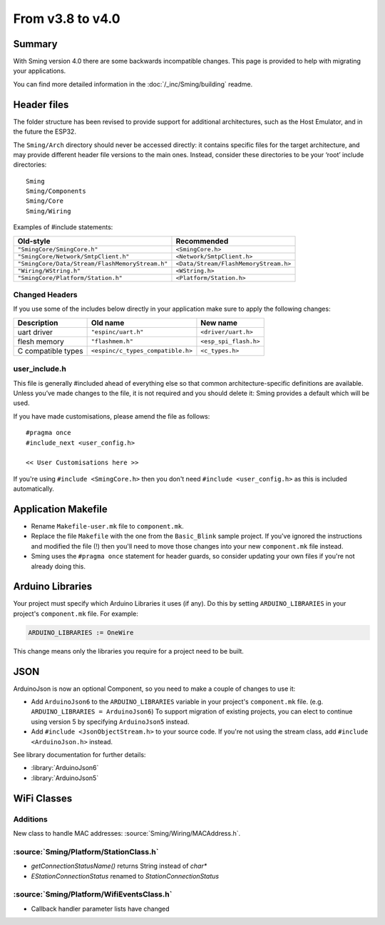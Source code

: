 ***************************
From v3.8 to v4.0
***************************

Summary
=======

With Sming version 4.0 there are some backwards
incompatible changes. This page is provided to help with migrating your
applications.

You can find more detailed information in the
:doc:`/_inc/Sming/building` readme.

Header files
============

The folder structure has been revised to provide support for additional
architectures, such as the Host Emulator, and in the future the ESP32.

The ``Sming/Arch`` directory should never be accessed directly: it
contains specific files for the target architecture, and may provide
different header file versions to the main ones. Instead, consider these
directories to be your ‘root’ include directories:

::

   Sming
   Sming/Components
   Sming/Core
   Sming/Wiring

Examples of #include statements:

====================================================     =====================================
Old-style                                                Recommended
====================================================     =====================================
``"SmingCore/SmingCore.h"``                              ``<SmingCore.h>``
``"SmingCore/Network/SmtpClient.h"``                     ``<Network/SmtpClient.h>``
``"SmingCore/Data/Stream/FlashMemoryStream.h"``          ``<Data/Stream/FlashMemoryStream.h>``
``"Wiring/WString.h"``                                   ``<WString.h>``
``"SmingCore/Platform/Station.h"``                       ``<Platform/Station.h>``
====================================================     =====================================


Changed Headers
---------------

If you use some of the includes below directly in your application make
sure to apply the following changes:

================== ================================= =====================
Description        Old name                          New name
================== ================================= =====================
uart driver        ``"espinc/uart.h"``               ``<driver/uart.h>``
flesh memory       ``"flashmem.h"``                  ``<esp_spi_flash.h>``
C compatible types ``<espinc/c_types_compatible.h>`` ``<c_types.h>``
================== ================================= =====================

user_include.h
--------------

This file is generally #included ahead of everything else so that common
architecture-specific definitions are available. Unless you’ve made
changes to the file, it is not required and you should delete it: Sming
provides a default which will be used.

If you have made customisations, please amend the file as follows:

::

   #pragma once
   #include_next <user_config.h>

   << User Customisations here >>


If you're using ``#include <SmingCore.h>`` then you don't need
``#include <user_config.h>`` as this is included automatically.

Application Makefile
====================

* Rename ``Makefile-user.mk`` file to ``component.mk``.
* Replace the file ``Makefile`` with the one from the ``Basic_Blink``
  sample project. If you've ignored the instructions and modified the
  file (!) then you'll need to move those changes into your new
  ``component.mk`` file instead.
* Sming uses the ``#pragma once`` statement for header guards, so
  consider updating your own files if you're not already doing this.

Arduino Libraries
=================

Your project must specify which Arduino Libraries it uses (if any). Do
this by setting ``ARDUINO_LIBRARIES`` in your project's
``component.mk`` file. For example:

.. code-block:: make

   ARDUINO_LIBRARIES := OneWire

This change means only the libraries you require for a project need to
be built.


JSON
====

ArduinoJson is now an optional Component, so you need to make a couple
of changes to use it:

* Add ``ArduinoJson6`` to the ``ARDUINO_LIBRARIES`` variable in your
  project's ``component.mk`` file. (e.g.
  ``ARDUINO_LIBRARIES = ArduinoJson6``) To support migration of
  existing projects, you can elect to continue using version 5 by
  specifying ``ArduinoJson5`` instead.
* Add ``#include <JsonObjectStream.h>`` to your source code. If you're
  not using the stream class, add ``#include <ArduinoJson.h>`` instead.

See library documentation for further details:

* :library:`ArduinoJson6`
* :library:`ArduinoJson5`

WiFi Classes
============

Additions
---------

New class to handle MAC addresses: :source:`Sming/Wiring/MACAddress.h`.

:source:`Sming/Platform/StationClass.h`
---------------------------------------

-  `getConnectionStatusName()` returns String instead of `char*`
-  `EStationConnectionStatus` renamed to `StationConnectionStatus`

:source:`Sming/Platform/WifiEventsClass.h`
------------------------------------------

- Callback handler parameter lists have changed

